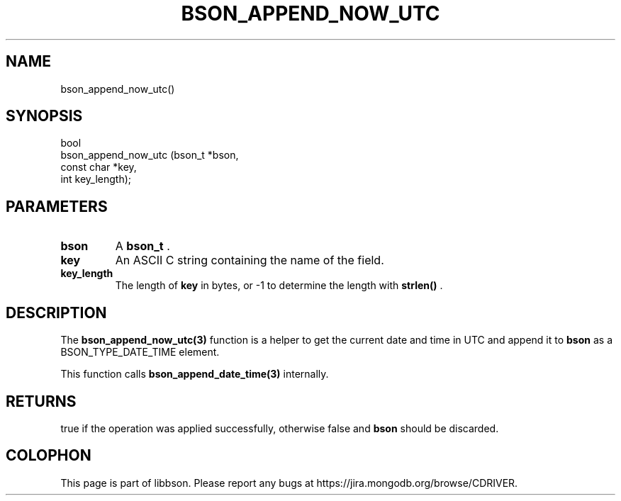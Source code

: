 .\" This manpage is Copyright (C) 2014 MongoDB, Inc.
.\" 
.\" Permission is granted to copy, distribute and/or modify this document
.\" under the terms of the GNU Free Documentation License, Version 1.3
.\" or any later version published by the Free Software Foundation;
.\" with no Invariant Sections, no Front-Cover Texts, and no Back-Cover Texts.
.\" A copy of the license is included in the section entitled "GNU
.\" Free Documentation License".
.\" 
.TH "BSON_APPEND_NOW_UTC" "3" "2014-08-19" "libbson"
.SH NAME
bson_append_now_utc()
.SH "SYNOPSIS"

.nf
.nf
bool
bson_append_now_utc (bson_t     *bson,
                     const char *key,
                     int         key_length);
.fi
.fi

.SH "PARAMETERS"

.TP
.B bson
A
.BR bson_t
\&.
.LP
.TP
.B key
An ASCII C string containing the name of the field.
.LP
.TP
.B key_length
The length of
.B key
in bytes, or -1 to determine the length with
.B strlen()
\&.
.LP

.SH "DESCRIPTION"

The
.BR bson_append_now_utc(3)
function is a helper to get the current date and time in UTC and append it to
.B bson
as a BSON_TYPE_DATE_TIME element.

This function calls
.BR bson_append_date_time(3)
internally.

.SH "RETURNS"

true if the operation was applied successfully, otherwise false and
.B bson
should be discarded.


.BR
.SH COLOPHON
This page is part of libbson.
Please report any bugs at
\%https://jira.mongodb.org/browse/CDRIVER.
